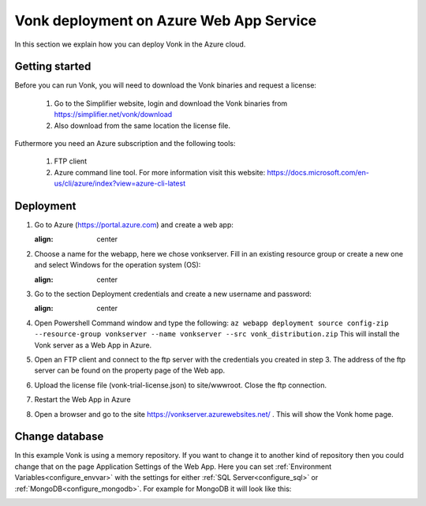 .. _azure_webapp:

Vonk deployment on Azure Web App Service
========================================

In this section we explain how you can deploy Vonk in the Azure cloud. 

Getting started
---------------

Before you can run Vonk, you will need to download the Vonk binaries and request a license:

	1. Go to the Simplifier website, login and download the Vonk binaries from https://simplifier.net/vonk/download
	2. Also download from the same location the license file.
 
Futhermore you need an Azure subscription and the following tools:

	1. FTP client
	2. Azure command line tool. For more information visit this website: https://docs.microsoft.com/en-us/cli/azure/index?view=azure-cli-latest

Deployment
----------

#. Go to Azure (https://portal.azure.com)  and create a web app:

   .. image:: ../images/Azure_01_CreateWebApp.PNG
   :align: center

#. Choose a name for the webapp, here we chose vonkserver. Fill in an existing resource group or create a new one and select Windows for the operation system (OS):

   .. image:: ../images/Azure_02_ChooseName.PNG
   :align: center

#. Go to the section Deployment credentials and create a new username and password:

   .. image:: ../images/Azure_03_Credentials.PNG
   :align: center

#. Open Powershell Command window and type the following:
   ``az webapp deployment source config-zip --resource-group vonkserver --name vonkserver --src vonk_distribution.zip``
   This will install the Vonk server as a Web App in Azure.
#. Open an FTP client and connect to the ftp server with the credentials you created in step 3. The address of the ftp server can be found on the property page of the Web app.
#. Upload the license file (vonk-trial-license.json) to site/wwwroot. Close the ftp connection.
#. Restart the Web App in Azure
#. Open a browser and go to the site https://vonkserver.azurewebsites.net/ . This will show the Vonk home page.

Change database
---------------

In this example Vonk is using a memory repository. If you want to change it to another kind of repository then you could change that on the page Application Settings of the Web App. Here you can set :ref:`Environment Variables<configure_envvar>` 
with the settings for either :ref:`SQL Server<configure_sql>` or :ref:`MongoDB<configure_mongodb>`. For example for MongoDB it will look like this:

.. image:: ../images/Azure_04_Settings.PNG
  :align: center
